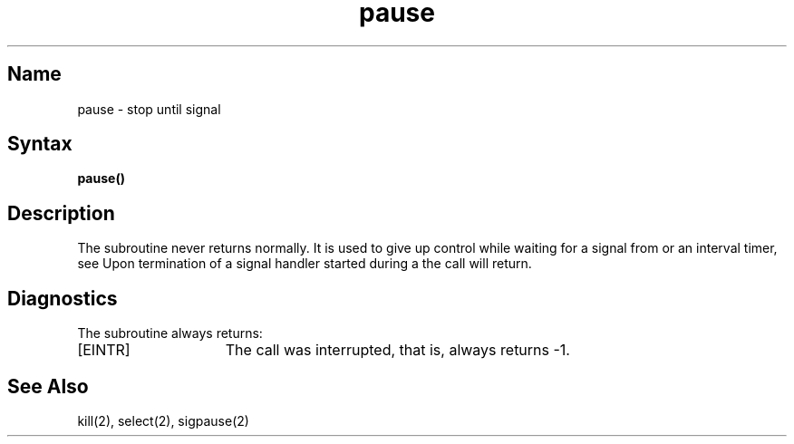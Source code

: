 .\" SCCSID: @(#)pause.3	8.1	9/11/90
.TH pause 3
.SH Name
pause \- stop until signal
.SH Syntax
.B pause()
.SH Description
.NXR "pause subroutine" 
.NXA "kill system call" "pause subroutine"
.NXA "setitimer system call" "pause subroutine"
.NXR "process" "suspending"
The
.PN pause
subroutine never returns normally.
It is used to give up control while waiting for
a signal from 
.MS kill 2
or an interval timer, see 
.MS setitimer 2 .
Upon termination of a signal handler started during a
.PN pause ,
the
.PN pause
call will return.
.SH Diagnostics
The
.PN pause
subroutine always returns:
.TP 15
[EINTR]
The call was interrupted, that is,
always returns \-1.
.SH See Also
kill(2), select(2), sigpause(2)

